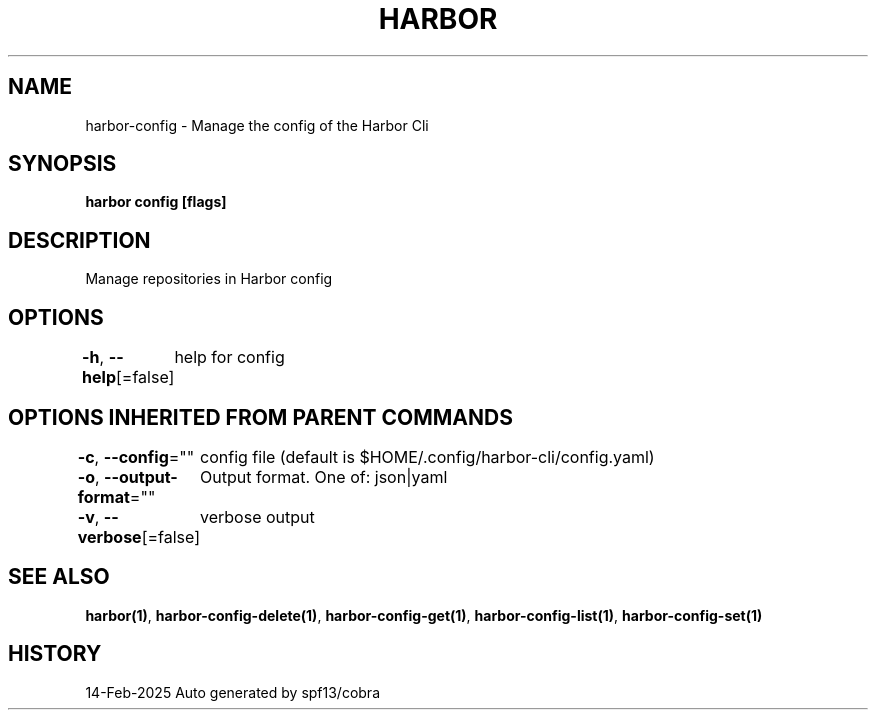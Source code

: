 .nh
.TH "HARBOR" "1" "Feb 2025" "Habor Community" "Harbor User Mannuals"

.SH NAME
harbor-config - Manage the config of the Harbor Cli


.SH SYNOPSIS
\fBharbor config [flags]\fP


.SH DESCRIPTION
Manage repositories in Harbor config


.SH OPTIONS
\fB-h\fP, \fB--help\fP[=false]
	help for config


.SH OPTIONS INHERITED FROM PARENT COMMANDS
\fB-c\fP, \fB--config\fP=""
	config file (default is $HOME/.config/harbor-cli/config.yaml)

.PP
\fB-o\fP, \fB--output-format\fP=""
	Output format. One of: json|yaml

.PP
\fB-v\fP, \fB--verbose\fP[=false]
	verbose output


.SH SEE ALSO
\fBharbor(1)\fP, \fBharbor-config-delete(1)\fP, \fBharbor-config-get(1)\fP, \fBharbor-config-list(1)\fP, \fBharbor-config-set(1)\fP


.SH HISTORY
14-Feb-2025 Auto generated by spf13/cobra
